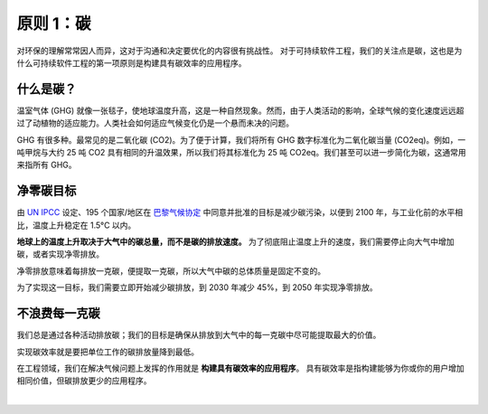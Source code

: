 原则 1：碳
===========================================

对环保的理解常常因人而异，这对于沟通和决定要优化的内容很有挑战性。 对于可持续软件工程，我们的关注点是碳，这也是为什么可持续软件工程的第一项原则是构建具有碳效率的应用程序。

什么是碳？
-------------------------------------------

温室气体 (GHG) 就像一张毯子，使地球温度升高，这是一种自然现象。然而，由于人类活动的影响，全球气候的变化速度远远超过了动植物的适应能力。人类社会如何适应气候变化仍是一个悬而未决的问题。

GHG 有很多种。最常见的是二氧化碳 (CO2)。为了便于计算，我们将所有 GHG 数字标准化为二氧化碳当量 (CO2eq)。例如，一吨甲烷与大约 25 吨 CO2 具有相同的升温效果，所以我们将其标准化为 25 吨 CO2eq。我们甚至可以进一步简化为碳，这通常用来指所有 GHG。

净零碳目标
-------------------------------------------

由 `UN IPCC <https://www.theguardian.com/environment/2011/dec/06/what-is-ipcc>`_ 设定、195 个国家/地区在 `巴黎气候协定 <https://unfccc.int/process-and-meetings/the-paris-agreement/the-paris-agreement>`_ 中同意并批准的目标是减少碳污染，以便到 2100 年，与工业化前的水平相比，温度上升稳定在 1.5°C 以内。

**地球上的温度上升取决于大气中的碳总量，而不是碳的排放速度。** 为了彻底阻止温度上升的速度，我们需要停止向大气中增加碳，或者实现净零排放。

净零排放意味着每排放一克碳，便提取一克碳，所以大气中碳的总体质量是固定不变的。

为了实现这一目标，我们需要立即开始减少碳排放，到 2030 年减少 45%，到 2050 年实现净零排放。

不浪费每一克碳
-------------------------------------------

我们总是通过各种活动排放碳；我们的目标是确保从排放到大气中的每一克碳中尽可能提取最大的价值。

实现碳效率就是要把单位工作的碳排放量降到最低。

在工程领域，我们在解决气候问题上发挥的作用就是 **构建具有碳效率的应用程序**。 具有碳效率是指构建能够为你或你的用户增加相同价值，但碳排放更少的应用程序。

|

